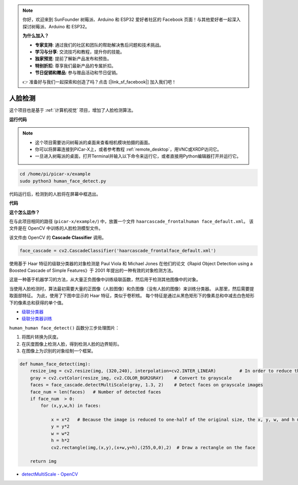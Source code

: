 .. note::

    你好，欢迎来到 SunFounder 树莓派、Arduino 和 ESP32 爱好者社区的 Facebook 页面！与其他爱好者一起深入探讨树莓派、Arduino 和 ESP32。

    **为什么加入？**

    - **专家支持**: 通过我们的社区和团队的帮助解决售后问题和技术挑战。
    - **学习与分享**: 交流技巧和教程，提升你的技能。
    - **独家预览**: 提前了解新产品发布和预告。
    - **特别折扣**: 尊享我们最新产品的专属折扣。
    - **节日促销和赠品**: 参与赠品活动和节日促销。

    👉 准备好与我们一起探索和创造了吗？点击 [|link_sf_facebook|] 加入我们吧！

.. _face_dectect_py:

人脸检测
==========================================

这个项目也是基于 :ref:`计算机视觉` 项目，增加了人脸检测算法。

**运行代码**

.. note::

    * 这个项目需要访问树莓派的桌面来查看相机模块拍摄的画面。
    * 你可以将屏幕连接到PiCar-X上，或者参考教程 :ref:`remote_desktop`，用VNC或XRDP访问它。
    * 一旦进入树莓派的桌面，打开Terminal并输入以下命令来运行它，或者直接用Python编辑器打开并运行它。

.. code-block::

    cd /home/pi/picar-x/example
    sudo python3 human_face_detect.py

代码运行后，检测到的人脸将在屏幕中框选出。

**代码**

.. code-block:: python
    :emphasize-lines: 33

    import cv2
    from picamera.array import PiRGBArray
    from picamera import PiCamera
    import time


    def human_face_detect(img):
        resize_img = cv2.resize(img, (320,240), interpolation=cv2.INTER_LINEAR)         # In order to reduce the amount of calculation, resize the image to 320 x 240 size
        gray = cv2.cvtColor(resize_img, cv2.COLOR_BGR2GRAY)    # Convert to grayscale
        faces = face_cascade.detectMultiScale(gray, 1.3, 2)    # Detect faces on grayscale images
        face_num = len(faces)   # Number of detected faces
        if face_num  > 0:
            for (x,y,w,h) in faces:
                
                x = x*2   # Because the image is reduced to one-half of the original size, the x, y, w, and h must be multiplied by 2.
                y = y*2
                w = w*2
                h = h*2
                cv2.rectangle(img,(x,y),(x+w,y+h),(255,0,0),2)  # Draw a rectangle on the face
        
        return img


    with PiCamera() as camera:
        print("start human face detect")
        camera.resolution = (640,480)
        camera.framerate = 24
        rawCapture = PiRGBArray(camera, size=camera.resolution)  
        time.sleep(2)

        for frame in camera.capture_continuous(rawCapture, format="bgr",use_video_port=True): # use_video_port=True
            img = frame.array
            img =  human_face_detect(img) 
            cv2.imshow("video", img)  #OpenCV image show
            rawCapture.truncate(0)  # Release cache
        
            k = cv2.waitKey(1) & 0xFF
            # 27 is the ESC key, which means that if you press the ESC key to exit
            if k == 27:
                break

        print('quit ...') 
        cv2.destroyAllWindows()
        camera.close() 


**这个怎么运作？**

在与此项目相同的路径 (``picar-x/example/``) 中，放置一个文件 ``haarcascade_frontalhuman face_default.xml``。 该文件是在 OpenCV 中训练的人脸检测模型文件。


该文件由 OpenCV 的 **Cascade Classifier** 调用。

.. code-block:: python

    face_cascade = cv2.CascadeClassifier('haarcascade_frontalface_default.xml')  

使用基于 Haar 特征的级联分类器的对象检测是 Paul Viola 和 Michael Jones 在他们的论文《Rapid Object Detection using a Boosted Cascade of Simple Features》于 2001 年提出的一种有效的对象检测方法。

这是一种基于机器学习的方法，从大量正负图像中训练级联函数，然后用于检测其他图像中的对象。

当使用人脸检测时，算法最初需要大量的正图像（人脸图像）和负图像（没有人脸的图像）来训练分类器。 从那里，然后需要提取面部特征。 为此，使用了下图中显示的 Haar 特征，类似于卷积核。 每个特征是通过从黑色矩形下的像素总和中减去白色矩形下的像素总和获得的单个值。

.. image:: img/haar_features.jpg

* `级联分类器 <https://docs.opencv.org/3.4/db/d28/tutorial_cascade_classifier.html>`_
* `级联分类器训练 <https://docs.opencv.org/3.4/dc/d88/tutorial_traincascade.html>`_


``human_human face_detect()`` 函数分三步处理图片：

1. 将图片转换为灰度。
2. 在灰度图像上检测人脸，得到检测人脸的边界矩形。
3. 在图像上为识别的对象绘制一个框架。

.. code-block:: python

    def human_face_detect(img):
        resize_img = cv2.resize(img, (320,240), interpolation=cv2.INTER_LINEAR)         # In order to reduce the amount of calculation, resize the image to 320 x 240 size
        gray = cv2.cvtColor(resize_img, cv2.COLOR_BGR2GRAY)    # Convert to grayscale
        faces = face_cascade.detectMultiScale(gray, 1.3, 2)    # Detect faces on grayscale images
        face_num = len(faces)   # Number of detected faces
        if face_num  > 0:
            for (x,y,w,h) in faces:
                
                x = x*2   # Because the image is reduced to one-half of the original size, the x, y, w, and h must be multiplied by 2.
                y = y*2
                w = w*2
                h = h*2
                cv2.rectangle(img,(x,y),(x+w,y+h),(255,0,0),2)  # Draw a rectangle on the face
        
        return img

* `detectMultiScale - OpenCV <https://docs.opencv.org/3.4/d1/de5/classcv_1_1CascadeClassifier.html#aaf8181cb63968136476ec4204ffca498>`_